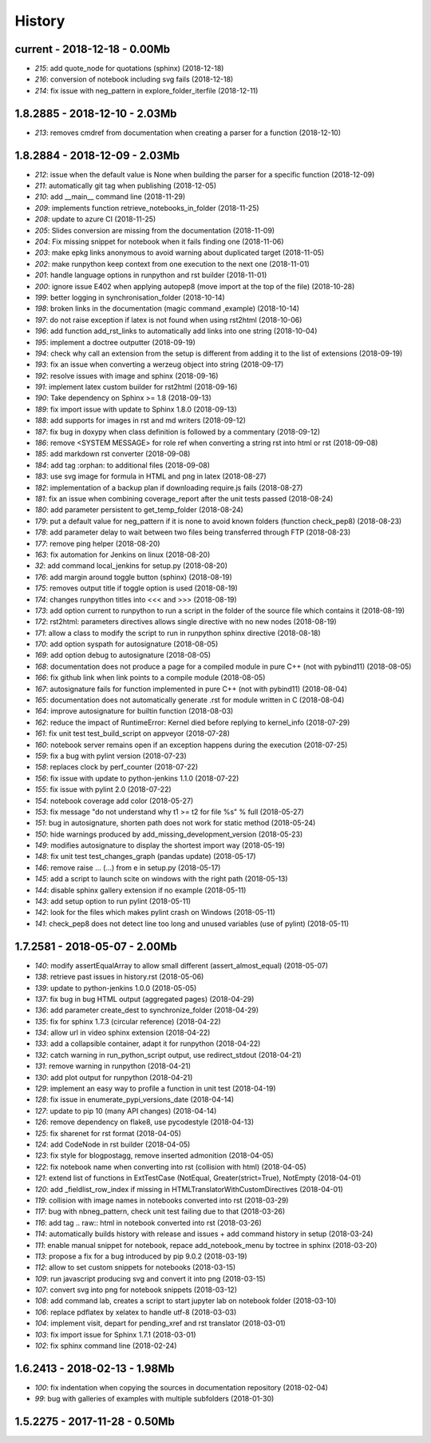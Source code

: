 
.. _l-HISTORY:

=======
History
=======

current - 2018-12-18 - 0.00Mb
=============================

* `215`: add quote_node for quotations (sphinx) (2018-12-18)
* `216`: conversion of notebook including svg fails (2018-12-18)
* `214`: fix issue with neg_pattern in explore_folder_iterfile (2018-12-11)

1.8.2885 - 2018-12-10 - 2.03Mb
==============================

* `213`: removes cmdref from documentation when creating a parser for a function (2018-12-10)

1.8.2884 - 2018-12-09 - 2.03Mb
==============================

* `212`: issue when the default value is None when building the parser for a specific function (2018-12-09)
* `211`: automatically git tag when publishing (2018-12-05)
* `210`: add __main__ command line (2018-11-29)
* `209`: implements function retrieve_notebooks_in_folder (2018-11-25)
* `208`: update to azure CI (2018-11-25)
* `205`: Slides conversion are missing from the documentation (2018-11-09)
* `204`: Fix missing snippet for notebook when it fails finding one (2018-11-06)
* `203`: make epkg links anonymous to avoid warning about duplicated target (2018-11-05)
* `202`: make runpython keep context from one execution to the next one (2018-11-01)
* `201`: handle language options in runpython and rst builder (2018-11-01)
* `200`: ignore issue E402 when applying autopep8 (move import at the top of the file) (2018-10-28)
* `199`: better logging in synchronisation_folder (2018-10-14)
* `198`: broken links in the documentation (magic command ,example) (2018-10-14)
* `197`: do not raise exception if latex is not found when using rst2html (2018-10-06)
* `196`: add function add_rst_links to automatically add links into one string (2018-10-04)
* `195`: implement a doctree outputter (2018-09-19)
* `194`: check why call an extension from the setup is different from adding it to the list of extensions (2018-09-19)
* `193`: fix an issue when converting a werzeug object into string (2018-09-17)
* `192`: resolve issues with image and sphinx (2018-09-16)
* `191`: implement latex custom builder for rst2html (2018-09-16)
* `190`: Take dependency on Sphinx >= 1.8 (2018-09-13)
* `189`: fix import issue with update to Sphinx 1.8.0 (2018-09-13)
* `188`: add supports for images in rst and md writers (2018-09-12)
* `187`: fix bug in doxypy when class definition is followed by a commentary (2018-09-12)
* `186`: remove <SYSTEM MESSAGE> for role ref when converting a string rst into html or rst (2018-09-08)
* `185`: add markdown rst converter (2018-09-08)
* `184`: add tag :orphan: to additional files (2018-09-08)
* `183`: use svg image for formula in HTML and png in latex (2018-08-27)
* `182`: implementation of a backup plan if downloading require.js fails (2018-08-27)
* `181`: fix an issue when combining coverage_report after the unit tests passed (2018-08-24)
* `180`: add parameter persistent to get_temp_folder (2018-08-24)
* `179`: put a default value for neg_pattern if it is none to avoid known folders (function check_pep8) (2018-08-23)
* `178`: add parameter delay to wait between two files being transferred through FTP (2018-08-23)
* `177`: remove ping helper (2018-08-20)
* `163`: fix automation for Jenkins on linux (2018-08-20)
* `32`: add command local_jenkins for setup.py (2018-08-20)
* `176`: add margin around toggle button (sphinx) (2018-08-19)
* `175`: removes output title if toggle option is used (2018-08-19)
* `174`: changes runpython titles into <<< and >>> (2018-08-19)
* `173`: add option current to runpython to run a script in the folder of the source file which contains it (2018-08-19)
* `172`: rst2html: parameters directives allows single directive with no new nodes (2018-08-19)
* `171`: allow a class to modify the script to run in runpython sphinx directive (2018-08-18)
* `170`: add option syspath for autosignature (2018-08-05)
* `169`: add option debug to autosignature (2018-08-05)
* `168`: documentation does not produce a page for a compiled module in pure C++ (not with pybind11) (2018-08-05)
* `166`: fix github link when link points to a compile module (2018-08-05)
* `167`: autosignature fails for function implemented in pure C++ (not with pybind11) (2018-08-04)
* `165`: documentation does not automatically generate .rst for module written in C (2018-08-04)
* `164`: improve autosignature for builtin function (2018-08-03)
* `162`: reduce the impact of RuntimeError: Kernel died before replying to kernel_info (2018-07-29)
* `161`: fix unit test test_build_script on appveyor (2018-07-28)
* `160`: notebook server remains open if an exception happens during the execution (2018-07-25)
* `159`: fix a bug with pylint version (2018-07-23)
* `158`: replaces clock by perf_counter (2018-07-22)
* `156`: fix issue with update to python-jenkins 1.1.0 (2018-07-22)
* `155`: fix issue with pylint 2.0 (2018-07-22)
* `154`: notebook coverage add color (2018-05-27)
* `153`: fix message "do not understand why t1 >= t2 for file %s" % full (2018-05-27)
* `151`: bug in autosignature, shorten path does not work for static method (2018-05-24)
* `150`: hide warnings produced by add_missing_development_version (2018-05-23)
* `149`: modifies autosignature to display the shortest import way (2018-05-19)
* `148`: fix unit test test_changes_graph (pandas update) (2018-05-17)
* `146`: remove raise ... (...) from e in setup.py (2018-05-17)
* `145`: add a script to launch scite on windows with the right path (2018-05-13)
* `144`: disable sphinx gallery extension if no example (2018-05-11)
* `143`: add setup option to run pylint (2018-05-11)
* `142`: look for the files which makes pylint crash on Windows (2018-05-11)
* `141`: check_pep8 does not detect line too long and unused variables (use of pylint) (2018-05-11)

1.7.2581 - 2018-05-07 - 2.00Mb
==============================

* `140`: modify assertEqualArray to allow small different (assert_almost_equal) (2018-05-07)
* `138`: retrieve past issues in history.rst (2018-05-06)
* `139`: update to python-jenkins 1.0.0 (2018-05-05)
* `137`: fix bug in bug HTML output (aggregated pages) (2018-04-29)
* `136`: add parameter create_dest to synchronize_folder (2018-04-29)
* `135`: fix for sphinx 1.7.3 (circular reference) (2018-04-22)
* `134`: allow url in video sphinx extension (2018-04-22)
* `133`: add a collapsible container, adapt it for runpython (2018-04-22)
* `132`: catch warning in run_python_script output, use redirect_stdout (2018-04-21)
* `131`: remove warning in runpython (2018-04-21)
* `130`: add plot output for runpython (2018-04-21)
* `129`: implement an easy way to profile a function in unit test (2018-04-19)
* `128`: fix issue in enumerate_pypi_versions_date (2018-04-14)
* `127`: update to pip 10 (many API changes) (2018-04-14)
* `126`: remove dependency on flake8, use pycodestyle (2018-04-13)
* `125`: fix sharenet for rst format (2018-04-05)
* `124`: add CodeNode in rst builder (2018-04-05)
* `123`: fix style for blogpostagg, remove inserted admonition (2018-04-05)
* `122`: fix notebook name when converting into rst (collision with html) (2018-04-05)
* `121`: extend list of functions in ExtTestCase (NotEqual, Greater(strict=True), NotEmpty (2018-04-01)
* `120`: add _fieldlist_row_index if missing in HTMLTranslatorWithCustomDirectives (2018-04-01)
* `119`: collision with image names in notebooks converted into rst (2018-03-29)
* `117`: bug with nbneg_pattern, check unit test failing due to that (2018-03-26)
* `116`: add tag .. raw:: html in notebook converted into rst (2018-03-26)
* `114`: automatically builds history with release and issues + add command history in setup (2018-03-24)
* `111`: enable manual snippet for notebook, repace add_notebook_menu by toctree in sphinx (2018-03-20)
* `113`: propose a fix for a bug introduced by pip 9.0.2 (2018-03-19)
* `112`: allow to set custom snippets for notebooks (2018-03-15)
* `109`: run javascript producing svg and convert it into png (2018-03-15)
* `107`: convert svg into png for notebook snippets (2018-03-12)
* `108`: add command lab, creates a script to start jupyter lab on notebook folder (2018-03-10)
* `106`: replace pdflatex by xelatex to handle utf-8 (2018-03-03)
* `104`: implement visit, depart for pending_xref and rst translator (2018-03-01)
* `103`: fix import issue for Sphinx 1.7.1 (2018-03-01)
* `102`: fix sphinx command line (2018-02-24)

1.6.2413 - 2018-02-13 - 1.98Mb
==============================

* `100`: fix indentation when copying the sources in documentation repository (2018-02-04)
* `99`: bug with galleries of examples with multiple subfolders (2018-01-30)

1.5.2275 - 2017-11-28 - 0.50Mb
==============================
